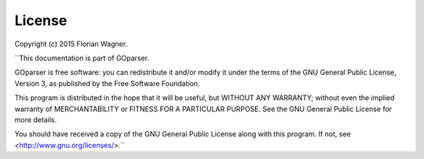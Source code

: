 License
=======

Copyright (c) 2015 Florian Wagner.

``This documentation is part of GOparser.

GOparser is free software: you can redistribute it and/or modify
it under the terms of the GNU General Public License, Version 3,
as published by the Free Software Foundation.

This program is distributed in the hope that it will be useful,
but WITHOUT ANY WARRANTY; without even the implied warranty of
MERCHANTABILITY or FITNESS FOR A PARTICULAR PURPOSE.  See the
GNU General Public License for more details.

You should have received a copy of the GNU General Public License
along with this program. If not, see <http://www.gnu.org/licenses/>.``
